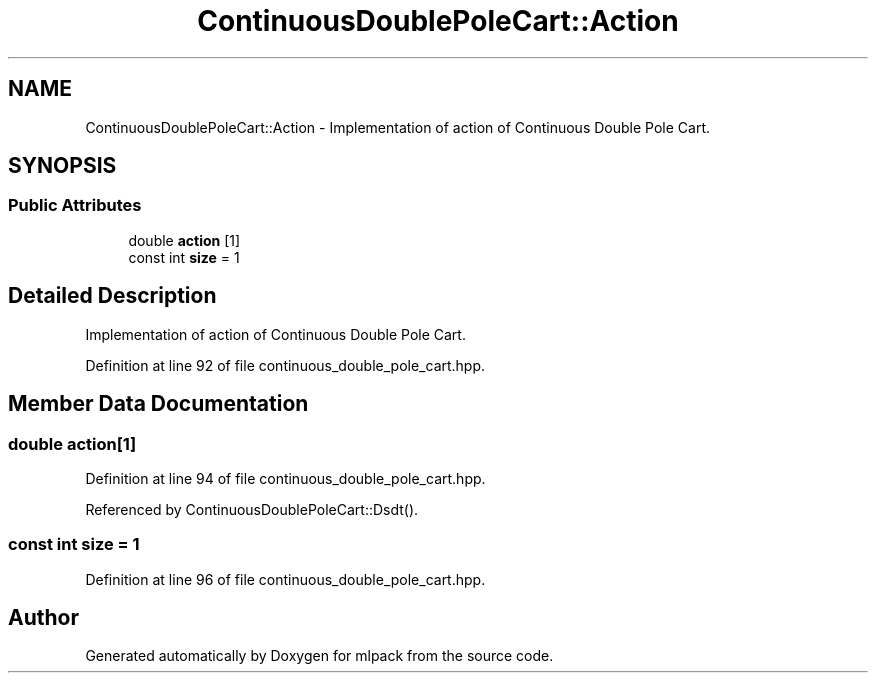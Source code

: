 .TH "ContinuousDoublePoleCart::Action" 3 "Sun Aug 22 2021" "Version 3.4.2" "mlpack" \" -*- nroff -*-
.ad l
.nh
.SH NAME
ContinuousDoublePoleCart::Action \- Implementation of action of Continuous Double Pole Cart\&.  

.SH SYNOPSIS
.br
.PP
.SS "Public Attributes"

.in +1c
.ti -1c
.RI "double \fBaction\fP [1]"
.br
.ti -1c
.RI "const int \fBsize\fP = 1"
.br
.in -1c
.SH "Detailed Description"
.PP 
Implementation of action of Continuous Double Pole Cart\&. 
.PP
Definition at line 92 of file continuous_double_pole_cart\&.hpp\&.
.SH "Member Data Documentation"
.PP 
.SS "double action[1]"

.PP
Definition at line 94 of file continuous_double_pole_cart\&.hpp\&.
.PP
Referenced by ContinuousDoublePoleCart::Dsdt()\&.
.SS "const int size = 1"

.PP
Definition at line 96 of file continuous_double_pole_cart\&.hpp\&.

.SH "Author"
.PP 
Generated automatically by Doxygen for mlpack from the source code\&.
